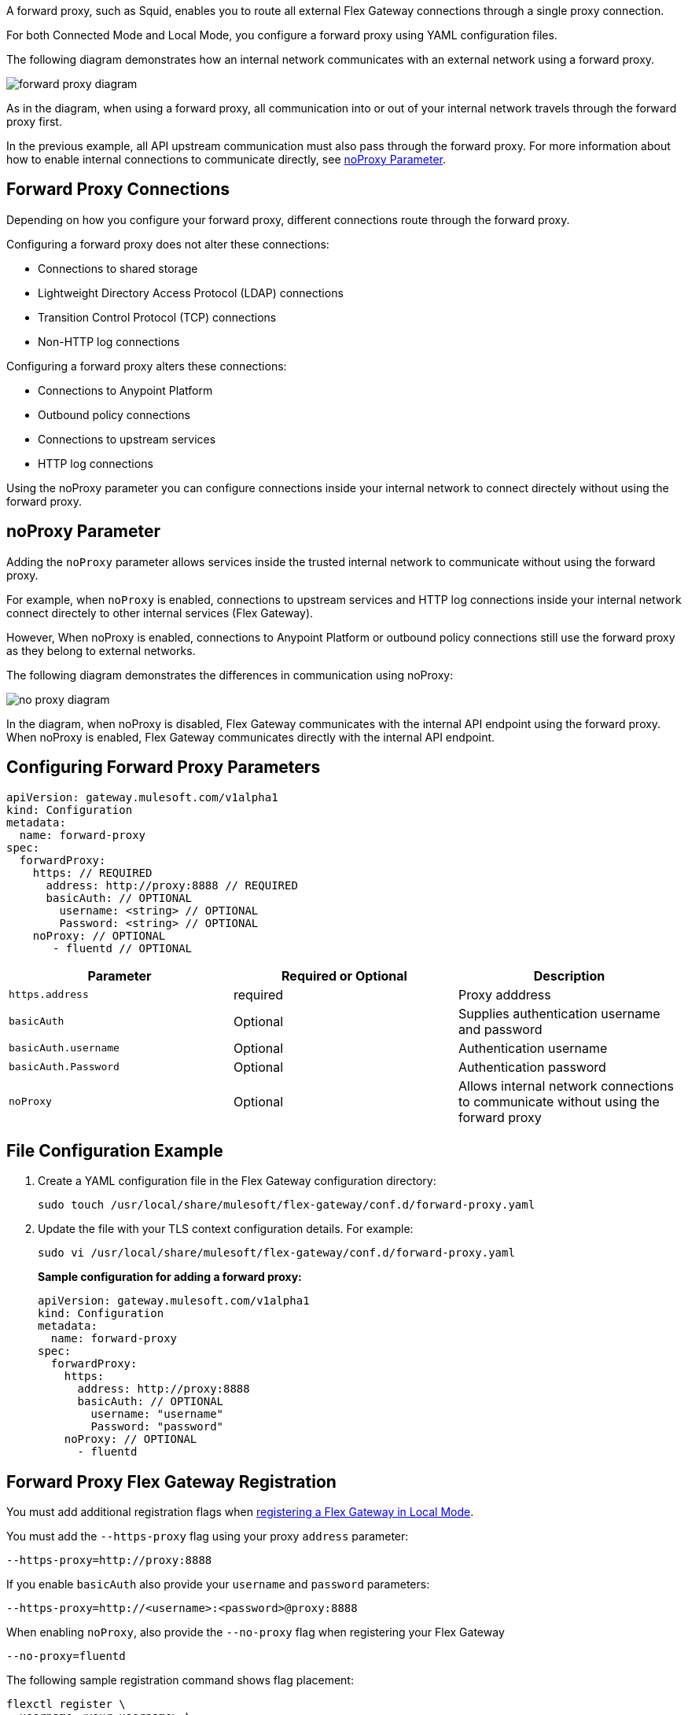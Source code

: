 //tag::configuration[]
A forward proxy, such as Squid, enables you to route all external Flex Gateway connections through a single proxy connection.  

For both Connected Mode and Local Mode, you configure a forward proxy using YAML configuration files.

The following diagram demonstrates how an internal network communicates with an external network using a forward proxy. 

image:forward-proxy-diagram.png[align=center]

As in the diagram, when using a forward proxy, all communication into or out of your internal network travels through the forward proxy first. 

In the previous example, all API upstream communication must also pass through the forward proxy. For more information about how to enable internal connections to communicate directly, see <<noproxy-parameter, noProxy Parameter>>.

== Forward Proxy Connections
Depending on how you configure your forward proxy, different connections route through the forward proxy.

Configuring a forward proxy does not alter these connections:

* Connections to shared storage
* Lightweight Directory Access Protocol (LDAP) connections
* Transition Control Protocol (TCP) connections
* Non-HTTP log connections

Configuring a forward proxy alters these connections:

* Connections to Anypoint Platform
* Outbound policy connections
* Connections to upstream services
* HTTP log connections

Using the noProxy parameter you can configure connections inside your internal network to connect directely without using the forward proxy.

== noProxy Parameter

Adding the `noProxy` parameter allows services inside the trusted internal network to communicate without using the forward proxy.

For example, when `noProxy` is enabled, connections to upstream services and HTTP log connections inside your internal network connect directely to other internal services (Flex Gateway). 

However, When noProxy is enabled, connections to Anypoint Platform or outbound policy connections still use the forward proxy as they belong to external networks.

The following diagram demonstrates the differences in communication using noProxy:

image:no-proxy-diagram.png[align=center]

In the diagram, when noProxy is disabled, Flex Gateway communicates with the internal API endpoint using the forward proxy. When noProxy is enabled, Flex Gateway communicates directly with the internal API endpoint.

== Configuring Forward Proxy Parameters

[source,yaml]
----
apiVersion: gateway.mulesoft.com/v1alpha1
kind: Configuration
metadata:
  name: forward-proxy
spec:
  forwardProxy: 
    https: // REQUIRED
      address: http://proxy:8888 // REQUIRED
      basicAuth: // OPTIONAL
        username: <string> // OPTIONAL
        Password: <string> // OPTIONAL
    noProxy: // OPTIONAL
       - fluentd // OPTIONAL

----

|===
|Parameter | Required or Optional | Description

| `https.address`
| required
| Proxy adddress

| `basicAuth`
| Optional
| Supplies authentication username and password

| `basicAuth.username`
| Optional
| Authentication username

| `basicAuth.Password`
| Optional
| Authentication password

| `noProxy`
| Optional
| Allows internal network connections to communicate without using the forward proxy
|===


== File Configuration Example

. Create a YAML configuration file in the Flex Gateway configuration directory:
+
[source,ssh]
----
sudo touch /usr/local/share/mulesoft/flex-gateway/conf.d/forward-proxy.yaml
----

. Update the file with your TLS context configuration details. For example:
+
[source,ssh]
----
sudo vi /usr/local/share/mulesoft/flex-gateway/conf.d/forward-proxy.yaml
----
+
*Sample configuration for adding a forward proxy:*
+
[source,yaml]
----
apiVersion: gateway.mulesoft.com/v1alpha1
kind: Configuration
metadata:
  name: forward-proxy
spec:
  forwardProxy:
    https:
      address: http://proxy:8888
      basicAuth: // OPTIONAL
        username: "username"
        Password: "password"
    noProxy: // OPTIONAL
      - fluentd

----

//end::configuration[]

//tag:localRegistration[]
== Forward Proxy Flex Gateway Registration
You must add additional registration flags when xref:flex-local-reg-run.adoc[registering a Flex Gateway in Local Mode].

You must add the `--https-proxy` flag using your proxy `address` parameter:
[source,ssh]
----
--https-proxy=http://proxy:8888
----

If you enable `basicAuth` also provide your `username` and `password` parameters:
[source,ssh]
----
--https-proxy=http://<username>:<password>@proxy:8888
----

When enabling `noProxy`, also provide the `--no-proxy` flag when registering your Flex Gateway
[source,ssh]
----
--no-proxy=fluentd
----

The following sample registration command shows flag placement:
[source,ssh]
----
flexctl register \
--username=<your-username> \
--password=<your-password> \
--environment=<your-environment-id> \
--organization=<your-org-id> \
--output-directory=/usr/local/share/mulesoft/flex-gateway/conf.d \
--https-proxy=http://<username>:<password>@proxy:8888 \ 
--no-proxy=fluentd \
my-gateway
----
//end:localRegistration[]


//tag:connRegistration[]
== Forward Proxy Flex Gateway Registration
You must add additional registration flags when xref:flex-conn-reg-run.adoc[registering a Flex Gateway in Connected Mode].

You must add the `--https-proxy` flag using your proxy `address` parameter:
[source,ssh]
----
--https-proxy=http://proxy:8888
----

If you enable `basicAuth` also provide your `username` and `password` parameters:
[source,ssh]
----
--https-proxy=http://<username>:<password>@proxy:8888
----

When enabling `noProxy`, also provide the `--no-proxy` flag when registering your Flex Gateway
[source,ssh]
----
--no-proxy=fluentd
----

The following sample registration command shows flag placement:
[source,ssh]
----
flexctl register \
--username=<your-username> \
--password=<your-password> \
--environment=<your-environment-id> \
--organization=<your-org-id> \
--output-directory=/usr/local/share/mulesoft/flex-gateway/conf.d \
--https-proxy=http://<username>:<password>@proxy:8888 \ 
--no-proxy=fluentd \
my-gateway
----
//end:connRegistration[]